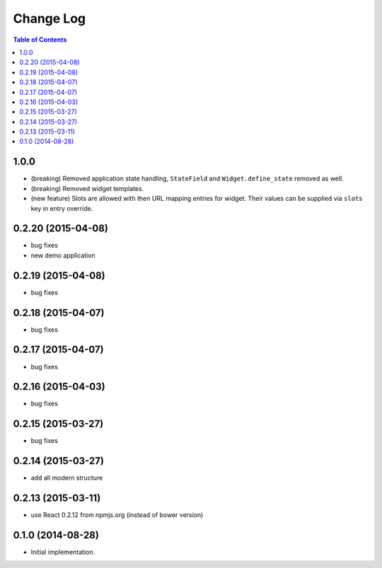 **************
  Change Log
**************

.. contents:: Table of Contents

1.0.0
=====

* (breaking) Removed application state handling, ``StateField`` and
  ``Widget.define_state`` removed as well.

* (breaking) Removed widget templates.

* (new feature) Slots are allowed with then URL mapping entries for widget.
  Their values can be supplied via ``slots`` key in entry override.

0.2.20 (2015-04-08)
===================

* bug fixes
* new demo application

0.2.19 (2015-04-08)
===================

* bug fixes

0.2.18 (2015-04-07)
===================

* bug fixes

0.2.17 (2015-04-07)
===================

* bug fixes

0.2.16 (2015-04-03)
===================

* bug fixes

0.2.15 (2015-03-27)
===================

* bug fixes


0.2.14 (2015-03-27)
===================

* add all modern structure

0.2.13 (2015-03-11)
===================

* use React 0.2.12 from npmjs.org (instead of bower version)

0.1.0 (2014-08-28)
==================

* Initial implementation.
